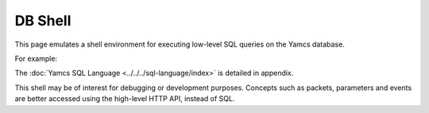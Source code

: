 DB Shell
========

This page emulates a shell environment for executing low-level SQL queries on the Yamcs database.

For example:

.. code-block:: text
    :emphasize-lines: 3-13,17-23

    simulator> show tables

    +--------------+
    | name         |
    +--------------+
    |       alarms |
    |      cmdhist |
    | event_alarms |
    |       events |
    |           pp |
    |           tm |
    +--------------+
    6 rows in set

    simulator> select gentime, seqNum, pname from tm limit 2

    +-----------------------------+--------+---------------------------+
    |                     gentime | seqNum |                     pname |
    +-----------------------------+--------+---------------------------+
    | 2021-05-18 09:18:05.040 UTC |    880 | /YSS/SIMULATOR/FlightData |
    | 2021-05-18 09:18:06.040 UTC |    881 | /YSS/SIMULATOR/FlightData |
    +-----------------------------+--------+---------------------------+
    2 rows in set


The :doc:`Yamcs SQL Language <../../../sql-language/index>` is detailed in appendix.

This shell may be of interest for debugging or development purposes. Concepts such as packets, parameters and events are better accessed using the high-level HTTP API, instead of SQL.
